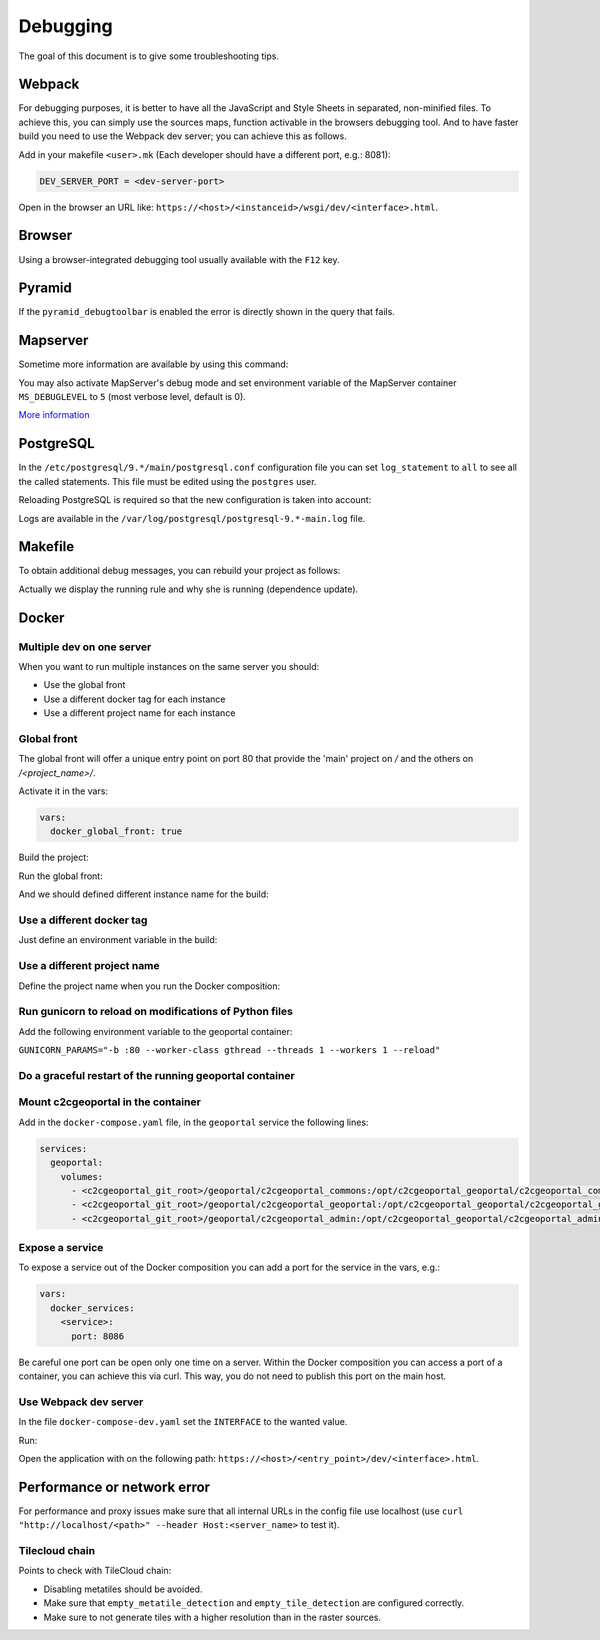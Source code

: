 .. _developer_debugging:

Debugging
=========

The goal of this document is to give some troubleshooting tips.

Webpack
-------

For debugging purposes, it is better to have all the JavaScript and Style Sheets in separated, non-minified
files. To achieve this, you can simply use the sources maps, function activable in the browsers debugging
tool. And to have faster build you need to use the Webpack dev server; you can achieve this as follows.

Add in your makefile ``<user>.mk`` (Each developer should have a different port, e.g.: 8081):

.. code:: makefile

   DEV_SERVER_PORT = <dev-server-port>

.. prompt:: bash

   FINALISE=TRUE make --makefile=<user>.mk serve-<interface>

Open in the browser an URL like: ``https://<host>/<instanceid>/wsgi/dev/<interface>.html``.

Browser
-------

Using a browser-integrated debugging tool usually available with the ``F12`` key.

Pyramid
-------

If the ``pyramid_debugtoolbar`` is enabled the error is directly shown in the query that fails.

Mapserver
---------

Sometime more information are available by using this command:

.. prompt:: bash

    shp2img -m <mapfile> -o test.png -e <minx> <miny> <maxx> <maxy> -s <sizex> <sizey> -l <layers>

You may also activate MapServer's debug mode and set environment variable of the MapServer container
``MS_DEBUGLEVEL`` to ``5`` (most verbose level, default is 0).

`More information <http://mapserver.org/optimization/debugging.html?highlight=debug#debug-levels>`_

PostgreSQL
----------

In the ``/etc/postgresql/9.*/main/postgresql.conf`` configuration file
you can set ``log_statement`` to ``all`` to see all the called statements.
This file must be edited using the ``postgres`` user.

Reloading PostgreSQL is required so that the new configuration is taken into
account:

.. prompt:: bash

    sudo /etc/init.d/postgres reload

Logs are available in the ``/var/log/postgresql/postgresql-9.*-main.log`` file.

Makefile
--------

To obtain additional debug messages, you can rebuild your project as follows:

.. prompt:: bash

   DEBUG=TRUE make ...

Actually we display the running rule and why she is running (dependence update).

Docker
------

Multiple dev on one server
..........................

When you want to run multiple instances on the same server you should:

- Use the global front
- Use a different docker tag for each instance
- Use a different project name for each instance

Global front
............

The global front will offer a unique entry point on port 80 that provide the 'main' project on `/` and the
others on `/<project_name>/`.

Activate it in the vars:

.. code:: yaml

   vars:
     docker_global_front: true

Build the project:

.. prompt:: bash

   ./docker-run make build

Run the global front:

.. prompt:: bash

   (cd global-front; docker-compose --project-name=global up --build)


And we should defined different instance name for the build:

.. prompt:: bash

   INSTANCE=<name> ./docker-run make build


Use a different docker tag
..........................

Just define an environment variable in the build:

.. prompt:: bash

   DOCKER_TAG=<tag> ./docker-run make build

Use a different project name
............................

Define the project name when you run the Docker composition:

.. prompt:: bash

   docker-compose --project-name=<name> ...

Run gunicorn to reload on modifications of Python files
.......................................................

Add the following environment variable to the geoportal container:

``GUNICORN_PARAMS="-b :80 --worker-class gthread --threads 1 --workers 1 --reload"``

Do a graceful restart of the running geoportal container
........................................................

.. prompt:: bash

   docker-compose exec geoportal bash
   kill -s HUP `ps aux|grep gunicorn|head --lines=1|awk '{print $2}'`  # graceful

Mount c2cgeoportal in the container
...................................

Add in the ``docker-compose.yaml`` file, in the ``geoportal`` service the following lines:

.. code:: yaml

   services:
     geoportal:
       volumes:
         - <c2cgeoportal_git_root>/geoportal/c2cgeoportal_commons:/opt/c2cgeoportal_geoportal/c2cgeoportal_commons
         - <c2cgeoportal_git_root>/geoportal/c2cgeoportal_geoportal:/opt/c2cgeoportal_geoportal/c2cgeoportal_geoportal
         - <c2cgeoportal_git_root>/geoportal/c2cgeoportal_admin:/opt/c2cgeoportal_geoportal/c2cgeoportal_admin

Expose a service
................

To expose a service out of the Docker composition you can add a port for the service in the vars, e.g.:

.. code:: yaml

   vars:
     docker_services:
       <service>:
         port: 8086

Be careful one port can be open only one time on a server.
Within the Docker composition you can access a port of a container, you can achieve this via curl.
This way, you do not need to publish this port on the main host.

.. prompt:: bash

   docker-compose exec geoportal bash
   curl "<url>"

Use Webpack dev server
......................

In the file ``docker-compose-dev.yaml`` set the ``INTERFACE`` to the wanted value.

Run:

.. prompt:: bash

   docker-compose --file=docker-compose.yaml --file=docker-compose-dev.yaml up

Open the application with on the following path: ``https://<host>/<entry_point>/dev/<interface>.html``.

Performance or network error
----------------------------

For performance and proxy issues make sure that all internal URLs in the config file
use localhost (use ``curl "http://localhost/<path>" --header Host:<server_name>``
to test it).

Tilecloud chain
...............

Points to check with TileCloud chain:

* Disabling metatiles should be avoided.
* Make sure that ``empty_metatile_detection`` and ``empty_tile_detection`` are configured correctly.
* Make sure to not generate tiles with a higher resolution than in the raster sources.
